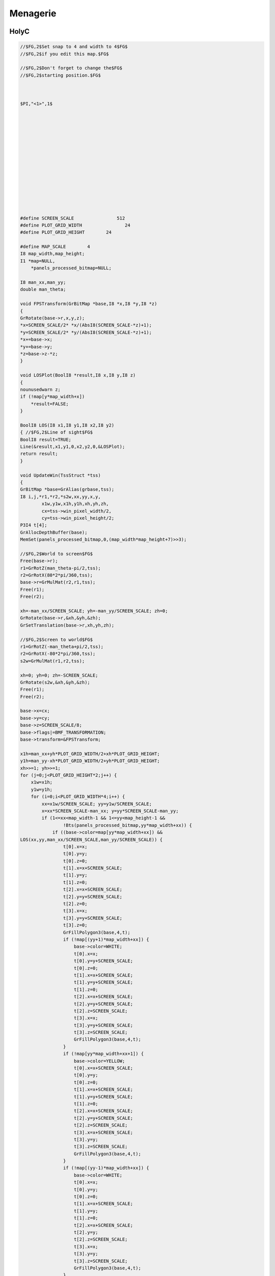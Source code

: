 .. _menagerie:

Menagerie
=========

.. _holy-c:

-----
HolyC
-----

.. code-block:: c 

    //$FG,2$Set snap to 4 and width to 4$FG$
    //$FG,2$if you edit this map.$FG$

    //$FG,2$Don't forget to change the$FG$
    //$FG,2$starting position.$FG$



    $PI,"<1>",1$















    #define SCREEN_SCALE                512
    #define PLOT_GRID_WIDTH                24
    #define PLOT_GRID_HEIGHT        24

    #define MAP_SCALE        4
    I8 map_width,map_height;
    I1 *map=NULL,
        *panels_processed_bitmap=NULL;

    I8 man_xx,man_yy;
    double man_theta;

    void FPSTransform(GrBitMap *base,I8 *x,I8 *y,I8 *z)
    {
    GrRotate(base->r,x,y,z);
    *x=SCREEN_SCALE/2* *x/(AbsI8(SCREEN_SCALE-*z)+1);
    *y=SCREEN_SCALE/2* *y/(AbsI8(SCREEN_SCALE-*z)+1);
    *x+=base->x;
    *y+=base->y;
    *z=base->z-*z;
    }

    void LOSPlot(BoolI8 *result,I8 x,I8 y,I8 z)
    {
    nounusedwarn z;
    if (!map[y*map_width+x])
        *result=FALSE;
    }

    BoolI8 LOS(I8 x1,I8 y1,I8 x2,I8 y2)
    { //$FG,2$Line of sight$FG$
    BoolI8 result=TRUE;
    Line(&result,x1,y1,0,x2,y2,0,&LOSPlot);
    return result;
    }

    void UpdateWin(TssStruct *tss)
    {
    GrBitMap *base=GrAlias(grbase,tss);
    I8 i,j,*r1,*r2,*s2w,xx,yy,x,y,
            x1w,y1w,x1h,y1h,xh,yh,zh,
            cx=tss->win_pixel_width/2,
            cy=tss->win_pixel_height/2;
    P3I4 t[4];
    GrAllocDepthBuffer(base);
    MemSet(panels_processed_bitmap,0,(map_width*map_height+7)>>3);

    //$FG,2$World to screen$FG$
    Free(base->r);
    r1=GrRotZ(man_theta-pi/2,tss);
    r2=GrRotX(80*2*pi/360,tss);
    base->r=GrMulMat(r2,r1,tss);
    Free(r1);
    Free(r2);

    xh=-man_xx/SCREEN_SCALE; yh=-man_yy/SCREEN_SCALE; zh=0;
    GrRotate(base->r,&xh,&yh,&zh);
    GrSetTranslation(base->r,xh,yh,zh);

    //$FG,2$Screen to world$FG$
    r1=GrRotZ(-man_theta+pi/2,tss);
    r2=GrRotX(-80*2*pi/360,tss);
    s2w=GrMulMat(r1,r2,tss);

    xh=0; yh=0; zh=-SCREEN_SCALE;
    GrRotate(s2w,&xh,&yh,&zh);
    Free(r1);
    Free(r2);

    base->x=cx;
    base->y=cy;
    base->z=SCREEN_SCALE/8;
    base->flags|=BMF_TRANSFORMATION;
    base->transform=&FPSTransform;

    x1h=man_xx+yh*PLOT_GRID_WIDTH/2+xh*PLOT_GRID_HEIGHT;
    y1h=man_yy-xh*PLOT_GRID_WIDTH/2+yh*PLOT_GRID_HEIGHT;
    xh>>=1; yh>>=1;
    for (j=0;j<PLOT_GRID_HEIGHT*2;j++) {
        x1w=x1h;
        y1w=y1h;
        for (i=0;i<PLOT_GRID_WIDTH*4;i++) {
            xx=x1w/SCREEN_SCALE; yy=y1w/SCREEN_SCALE;
            x=xx*SCREEN_SCALE-man_xx; y=yy*SCREEN_SCALE-man_yy;
            if (1<=xx<map_width-1 && 1<=yy<map_height-1 &&
                    !Bts(panels_processed_bitmap,yy*map_width+xx)) {
                if ((base->color=map[yy*map_width+xx]) &&
    LOS(xx,yy,man_xx/SCREEN_SCALE,man_yy/SCREEN_SCALE)) {
                    t[0].x=x;
                    t[0].y=y;
                    t[0].z=0;
                    t[1].x=x+SCREEN_SCALE;
                    t[1].y=y;
                    t[1].z=0;
                    t[2].x=x+SCREEN_SCALE;
                    t[2].y=y+SCREEN_SCALE;
                    t[2].z=0;
                    t[3].x=x;
                    t[3].y=y+SCREEN_SCALE;
                    t[3].z=0;
                    GrFillPolygon3(base,4,t);
                    if (!map[(yy+1)*map_width+xx]) {
                        base->color=WHITE;
                        t[0].x=x;
                        t[0].y=y+SCREEN_SCALE;
                        t[0].z=0;
                        t[1].x=x+SCREEN_SCALE;
                        t[1].y=y+SCREEN_SCALE;
                        t[1].z=0;
                        t[2].x=x+SCREEN_SCALE;
                        t[2].y=y+SCREEN_SCALE;
                        t[2].z=SCREEN_SCALE;
                        t[3].x=x;
                        t[3].y=y+SCREEN_SCALE;
                        t[3].z=SCREEN_SCALE;
                        GrFillPolygon3(base,4,t);
                    }
                    if (!map[yy*map_width+xx+1]) {
                        base->color=YELLOW;
                        t[0].x=x+SCREEN_SCALE;
                        t[0].y=y;
                        t[0].z=0;
                        t[1].x=x+SCREEN_SCALE;
                        t[1].y=y+SCREEN_SCALE;
                        t[1].z=0;
                        t[2].x=x+SCREEN_SCALE;
                        t[2].y=y+SCREEN_SCALE;
                        t[2].z=SCREEN_SCALE;
                        t[3].x=x+SCREEN_SCALE;
                        t[3].y=y;
                        t[3].z=SCREEN_SCALE;
                        GrFillPolygon3(base,4,t);
                    }
                    if (!map[(yy-1)*map_width+xx]) {
                        base->color=WHITE;
                        t[0].x=x;
                        t[0].y=y;
                        t[0].z=0;
                        t[1].x=x+SCREEN_SCALE;
                        t[1].y=y;
                        t[1].z=0;
                        t[2].x=x+SCREEN_SCALE;
                        t[2].y=y;
                        t[2].z=SCREEN_SCALE;
                        t[3].x=x;
                        t[3].y=y;
                        t[3].z=SCREEN_SCALE;
                        GrFillPolygon3(base,4,t);
                    }
                    if (!map[yy*map_width+xx-1]) {
                        base->color=YELLOW;
                        t[0].x=x;
                        t[0].y=y;
                        t[0].z=0;
                        t[1].x=x;
                        t[1].y=y+SCREEN_SCALE;
                        t[1].z=0;
                        t[2].x=x;
                        t[2].y=y+SCREEN_SCALE;
                        t[2].z=SCREEN_SCALE;
                        t[3].x=x;
                        t[3].y=y;
                        t[3].z=SCREEN_SCALE;
                        GrFillPolygon3(base,4,t);
                    }
                }
            }
            x1w-=yh;
            y1w+=xh;
        }
        x1h-=xh;
        y1h-=yh;
    }
    Free(s2w);
    base->color=LTGREEN;
    GrLine(base,cx-5,cy,cx+5,cy);
    GrLine(base,cx,cy-5,cx,cy+5);

    GrDel(base);
    }


    void Init()
    {
    I8 x,y,minx,maxx,miny,maxy;
    GrBitMap *base;
    GrElemsExtents($IB,"<1>",1$,&minx,&maxx,&miny,&maxy);
    map_width =(maxx-minx+1)/MAP_SCALE+2;
    map_height=(maxy-miny+1)/MAP_SCALE+2;
    Free(map);
    Free(panels_processed_bitmap);
    map=MAllocZ(map_width*map_height*sizeof(I1));
    panels_processed_bitmap=MAlloc((map_width*map_height+7)>>3);
    base=GrNew(BMT_COLOR4,map_width*MAP_SCALE,map_height*MAP_SCALE);
    GrElemsPlot(base,-minx+MAP_SCALE,-miny+MAP_SCALE,0,$IB,"<1>",1$);
    for (y=1;y<map_height-1;y++)
        for (x=1;x<map_width-1;x++)
                map[y*map_width+x]=GrPeek(base,x*MAP_SCALE,y*MAP_SCALE);
    GrDel(base);
    man_xx=2*SCREEN_SCALE;
    man_yy=5.5*SCREEN_SCALE;
    man_theta=0;
    }

    void CleanUp()
    {
    Free(map);
    Free(panels_processed_bitmap);
    map=NULL;
    panels_processed_bitmap=NULL;
    }

    void FPS()
    {
    I8 c,p1,p2,ch,sc,x,y,step;
    void old_update=Fs->update_win;
    U8 old_text_attr=Fs->text_attr;

    WinMax;
    Init;
    Fs->text_attr=WHITE+BLACK<<4;

    //$FG,2$The text layer under the graphics lags a frame$FG$
    //$FG,2$therefore the fill operations screw-up without this.$FG$
    ClearWinText;

    Fs->update_win=&UpdateWin;
    do {
        Init;
        ch=0;
        do {
            while (c=ScanMsg(&p1,&p2,1<<MSG_KEY_DOWN|1<<MSG_KEY_UP)) {
                ch=p1; sc=p2;
                if (c==MSG_KEY_DOWN) {
                    switch (sc.u1[0]) {
                        case SC_CURSOR_RIGHT:
                            man_theta-=pi/32;
                            break;
                        case SC_CURSOR_LEFT:
                            man_theta+=pi/32;
                            break;
                        case SC_CURSOR_UP:
                            step=SCREEN_SCALE/2;
                            do {
                                x=man_xx+step*Cos(man_theta);
                                y=man_yy-step*Sin(man_theta);
                                x=Limit(x,0,map_width*SCREEN_SCALE);
                                y=Limit(y,0,map_height*SCREEN_SCALE);
                                if (map[y/SCREEN_SCALE*map_width+x/SCREEN_SCALE]==RED) {
                                    man_xx=x;
                                    man_yy=y;
                                    break;
                                } else
                                    step>>=1;
                            } while (step);
                            break;
                        case SC_CURSOR_DOWN:
                            step=SCREEN_SCALE/2;
                            do {
                                x=man_xx-step*Cos(man_theta);
                                y=man_yy+step*Sin(man_theta);
                                x=Limit(x,0,map_width*SCREEN_SCALE);
                                y=Limit(y,0,map_height*SCREEN_SCALE);
                                if (map[y/SCREEN_SCALE*map_width+x/SCREEN_SCALE]==RED) {
                                    man_xx=x;
                                    man_yy=y;
                                    break;
                                } else
                                    step>>=1;
                            } while (step);
                            break;
                    }
                }
            }
            WinSync; //$FG,2$msgs are only queued by winmngr$FG$
        } while (ch!=CH_ESC && ch!=CH_CR && ch!=CH_CTRLQ);
    } while (ch!=CH_ESC && ch!=CH_CTRLQ);

    Sound(0);
    Fs->update_win=old_update;
    Fs->text_attr=old_text_attr;
    CleanUp;
    }


    FPS;

.. _time-cube:

---------
Time Cube
---------

.. image:: ../_static/svg/time-cube.svg
   :width: 70%
   :alt: The Time Cube
   :align: center